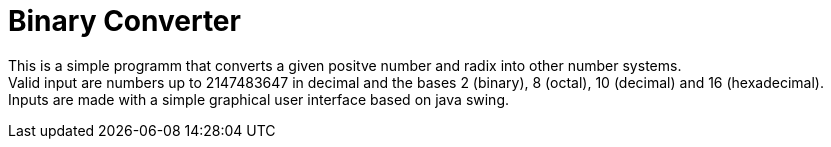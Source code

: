 = Binary Converter

This is a simple programm that converts a given positve number and radix into other number systems. + 
Valid input are numbers up to 2147483647 in decimal and the bases 2 (binary), 8 (octal), 10 (decimal) and 16 (hexadecimal). + 
Inputs are made with a simple graphical user interface based on java swing.

